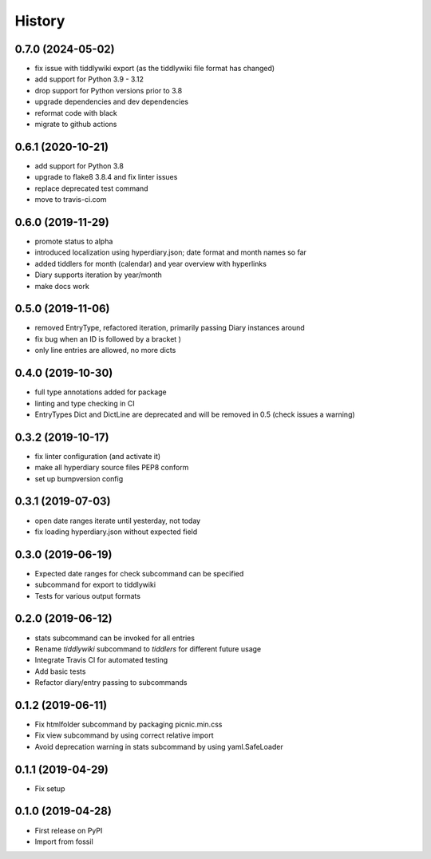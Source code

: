=======
History
=======

0.7.0 (2024-05-02)
------------------
* fix issue with tiddlywiki export (as the tiddlywiki file format has changed)
* add support for Python 3.9 - 3.12
* drop support for Python versions prior to 3.8
* upgrade dependencies and dev dependencies
* reformat code with black
* migrate to github actions

0.6.1 (2020-10-21)
------------------

* add support for Python 3.8
* upgrade to flake8 3.8.4 and fix linter issues
* replace deprecated test command
* move to travis-ci.com

0.6.0 (2019-11-29)
------------------

* promote status to alpha
* introduced localization using hyperdiary.json; date format and month names so far
* added tiddlers for month (calendar) and year overview with hyperlinks
* Diary supports iteration by year/month
* make docs work

0.5.0 (2019-11-06)
------------------

* removed EntryType, refactored iteration, primarily passing Diary instances around
* fix bug when an ID is followed by a bracket )
* only line entries are allowed, no more dicts

0.4.0 (2019-10-30)
------------------

* full type annotations added for package
* linting and type checking in CI
* EntryTypes Dict and DictLine are deprecated and will be removed in 0.5 (check issues a warning)

0.3.2 (2019-10-17)
------------------

* fix linter configuration (and activate it)
* make all hyperdiary source files PEP8 conform
* set up bumpversion config

0.3.1 (2019-07-03)
------------------

* open date ranges iterate until yesterday, not today
* fix loading hyperdiary.json without expected field

0.3.0 (2019-06-19)
------------------

* Expected date ranges for check subcommand can be specified
* subcommand for export to tiddlywiki
* Tests for various output formats

0.2.0 (2019-06-12)
------------------

* stats subcommand can be invoked for all entries
* Rename `tiddlywiki` subcommand to `tiddlers` for different future usage
* Integrate Travis CI for automated testing
* Add basic tests
* Refactor diary/entry passing to subcommands

0.1.2 (2019-06-11)
------------------

* Fix htmlfolder subcommand by packaging picnic.min.css
* Fix view subcommand by using correct relative import
* Avoid deprecation warning in stats subcommand by using yaml.SafeLoader

0.1.1 (2019-04-29)
------------------

* Fix setup

0.1.0 (2019-04-28)
------------------

* First release on PyPI
* Import from fossil
